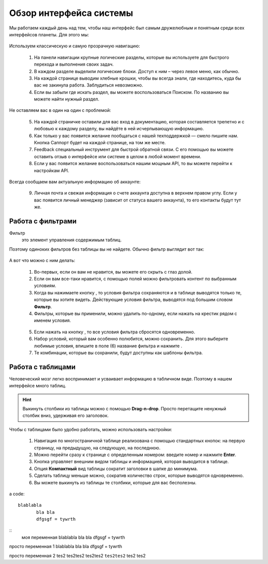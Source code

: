 ###############################
Обзор интерфейса системы 
###############################

Мы работаем каждый день над тем, чтобы наш интерфейс был самым дружелюбным и понятным среди всех интерфейсов планеты. Для этого мы:

.. figure:: ../../img/start/common_interface.png
       :scale: 100 %
       :align: center
       :alt: фильтр в сити

Используем классическую и самую прозрачную навигацию:

       1. На панели навигации крупные логические разделы, которые вы используете для быстрого перехода и выполнения своих задач.
       2. В каждом разделе выделили логические блоки. Доступ к ним – через левое меню, как обычно.
       3. На каждой странице выводим хлебные крошки, чтобы вы всегда знали, где находитесь, куда бы вас не закинула работа. Заблудиться невозможно.
       4. Если вы забыли где искать раздел, вы можете воспользоваться Поиском. По названию вы можете найти нужный раздел.
       
Не оставляем вас в один на один с проблемой:
       
       5. На каждой страничке оставили для вас вход в документацию, которая составляется трепетно и с любовью к каждому разделу, вы найдёте в ней исчерпывающую информацию.
       6. Как только у вас появится желание пообщаться с нашей техподдержкой — смело пишите нам. Кнопка Саппорт будет на каждой странице, на том же месте.
       7. Feedback специальный инструмент для быстрой обратной связи. С его помощью вы можете оставить отзыв о интерфейсе или системе в целом в любой момент времени.
       8. Если у вас появится желание воспользоваться нашим мощным API, то вы можете перейти к настройкам API.
       
Всегда сообщаем вам актуальную информацию об аккаунте:
       
       9. Личная почта и свежая информация о счете аккаунта доступна в верхнем правом углу. Если у вас появится личный менеджер (зависит от статуса вашего аккаунта), то его контакты будут тут же.

.. _filter_label:

==================
Работа с фильтрами
==================

Фильтр
       это элемент управления содержимым таблиц.
       
Поэтому одиноких фильтров без таблицы вы не найдете. Обычно фильтр выглядит вот так:

.. figure:: ../../img/start/filter.png
       :scale: 100 %
       :align: center
       :alt: фильтр в сити

А вот что можно с ним делать:

       1. Во-первых, если он вам не нравится, вы можете его скрыть с глаз долой.
       
       2. Если он вам все-таки нравится, с помощью полей можно фильтровать контент по выбранным условиям.
       
       3. Когда вы нажимаете кнопку |filter_button_apply|, то условия фильтра сохраняются и в таблице выводятся только те, которые вы хотите видеть. Действующие условия фильтра, выводятся под большим словом **Фильтр**.
       
       4. Фильтры, которые вы применили, можно удалить по-одному, если нажать на крестик рядом с именем условия. 
       
       .. figure:: ../../img/start/filter_mini.png
              :scale: 100 %
              :align: center
              :alt: фильтр в сити - мини версия
       
       5. Если нажать на кнопку |filter_button_remove|, то все условия фильтра сбросятся одновременно.
       
       6. Набор условий, который вам особенно полюбится, можно сохранить. Для этого выберите любимые условия, впишите в поле (6) название фильтра и нажмите |filter_button_save|.
       
       7. Те комбинации, которые вы сохранили, будут доступны как шаблоны фильтра.

.. _table_label:

==================
Работа с таблицами
==================

Человеческий мозг легко воспринимает и усваивает информацию в табличном виде. Поэтому в нашем интерфейсе много таблиц. 

.. figure:: ../../img/start/table_full.png
       :scale: 100 %
       :align: center
       :alt: таблица в сити

.. hint:: Выкинуть столбики из таблицы можно с помощью **Drag-n-drop**. Просто перетащите ненужный столбик вниз, удерживая его заголовок. 

Чтобы с таблицами было удобно работать, можно использовать настройки:

       #. Навигация по многостраничной таблице реализована с помощью стандартных кнопок: на первую страницу, на предыдущую, на следующую, на последнюю.
       
       #. Можно перейти сразу к странице с определенным номером: введите номер и нажмите **Enter**.
       
       #. Кнопка |table_gear| управляет внешним видом таблицы и информацией, которая выводится в таблице.
       
       #. Опция **Компактный** вид таблицы сократит заголовки в шапке до минимума.
       
       #. Сделать таблицу меньше можно, сократив количество строк, которые выводятся одновременно.
       
       #. Вы можете выкинуть из таблицы те столбики, которые для вас бесполезны. 

a code::
       
       blablabla
              bla bla
              dfgsgf = tywrth

:: 
       моя переменная 
       |test-1|

просто переменная 1 |test-1|

просто переменная 2 |test-2|

.. |filter_button_apply| image:: ../../img/start/filter_apply.png
.. |filter_button_remove| image:: ../../img/start/filter_remove.png
.. |filter_button_save| image:: ../../img/start/filter_save.png
.. |table_gear| image:: ../../img/start/table_gear.png

.. |test-1| replace:: blablabla
                                          bla bla
                                          dfgsgf = tywrth
                                          
.. |test-2| replace:: tes2 tes2tes2 tes2tes2 ``tes2tes2`` tes2 tes2
